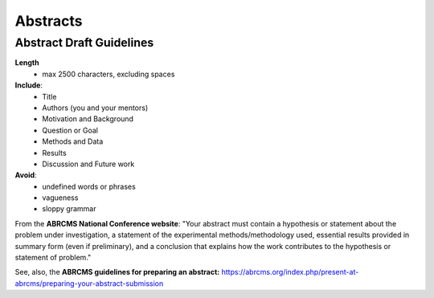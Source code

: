 
=====================
Abstracts
=====================

--------------------------
Abstract Draft Guidelines
--------------------------
**Length**
  - max 2500 characters, excluding spaces
  
**Include**:
  - Title
  - Authors (you and your mentors)
  - Motivation and Background
  - Question or Goal
  - Methods and Data
  - Results
  - Discussion and Future work

**Avoid**:
  - undefined words or phrases
  - vagueness 
  - sloppy grammar

From the **ABRCMS National Conference website**: "Your abstract must contain a hypothesis or statement about the problem under investigation, a statement of the experimental methods/methodology used, essential results provided in summary form (even if preliminary), and a conclusion that explains how the work contributes to the hypothesis or statement of problem." 

See, also, the **ABRCMS guidelines for preparing an abstract:** https://abrcms.org/index.php/present-at-abrcms/preparing-your-abstract-submission 
